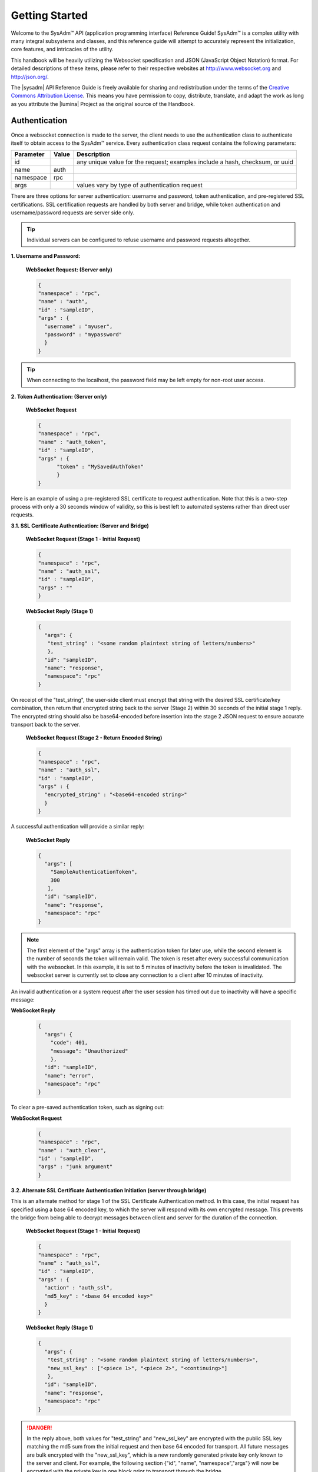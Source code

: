.. _Getting Started:

Getting Started
***************

Welcome to the SysAdm™ API (application programming interface) 
Reference Guide! SysAdm™ is a complex utility with many integral 
subsystems and classes, and this reference guide will attempt to
accurately represent the initialization, core features, and intricacies
of the utility.

This handbook will be heavily utilizing the Websocket specification and
JSON (JavaScript Object Notation) format. For detailed descriptions of
these items, please refer to their respective websites at
http://www.websocket.org and http://json.org/.

The |sysadm| API Reference Guide is freely available for sharing and
redistribution under the terms of the
`Creative Commons Attribution License <https://creativecommons.org/licenses/by/4.0/>`_.
This means you have permission to copy, distribute, translate, and adapt
the work as long as you attribute the |lumina| Project as the original
source of the Handbook.

.. _Authentication:

Authentication
==============

Once a websocket connection is made to the server, the client needs to
use the authentication class to authenticate itself to obtain access to
the SysAdm™ service. Every authentication class request contains the
following parameters:

+----------------+------------+---------------------------------------+
| **Parameter**  | **Value**  | **Description**                       |
|                |            |                                       |
+================+============+=======================================+
| id             |            | any unique value for the request;     |
|                |            | examples include a hash, checksum,    |
|                |            | or uuid                               |
+----------------+------------+---------------------------------------+
| name           | auth       |                                       |
|                |            |                                       |
+----------------+------------+---------------------------------------+
| namespace      | rpc        |                                       |
|                |            |                                       |
+----------------+------------+---------------------------------------+
| args           |            | values vary by type of authentication |
|                |            | request                               |
+----------------+------------+---------------------------------------+

There are three options for server authentication: username and password,
token authentication, and pre-registered SSL certifications. SSL
certification requests are handled by both server and bridge, while
token authentication and username/password requests are server side only.

.. tip:: Individual servers can be configured to refuse username and
          password requests altogether.

**1. Username and Password:**
  
  **WebSocket Request: (Server only)**

  .. code-block:: json

    {
    "namespace" : "rpc",
    "name" : "auth",
    "id" : "sampleID",
    "args" : { 
      "username" : "myuser", 
      "password" : "mypassword" 
      }
    }

.. tip:: When connecting to the localhost, the password field may be
          left empty for non-root user access.

**2. Token Authentication: (Server only)**

  **WebSocket Request**

  .. code-block:: json

    {
    "namespace" : "rpc",
    "name" : "auth_token",
    "id" : "sampleID",
    "args" : { 
          "token" : "MySavedAuthToken"
          }
    }

Here is an example of using a pre-registered SSL certificate to request
authentication. Note that this is a two-step process with only a 30
seconds window of validity, so this is best left to automated systems
rather than direct user requests.

**3.1. SSL Certificate Authentication: (Server and Bridge)**

  **WebSocket Request (Stage 1 - Initial Request)**

  .. code-block:: json

    {
    "namespace" : "rpc",
    "name" : "auth_ssl",
    "id" : "sampleID",
    "args" : ""
    } 

  **WebSocket Reply (Stage 1)**

  .. code-block:: json

    {
      "args": {
       "test_string" : "<some random plaintext string of letters/numbers>"
       },
      "id": "sampleID",
      "name": "response",
      "namespace": "rpc"
    }

On receipt of the "test_string", the user-side client must encrypt that
string with the desired SSL certificate/key combination, then return
that encrypted string back to the server (Stage 2) within 30 seconds of
the initial stage 1 reply. The encrypted string should also be
base64-encoded before insertion into the stage 2 JSON request to ensure
accurate transport back to the server.

  **WebSocket Request (Stage 2 - Return Encoded String)**

  .. code-block:: json

    {
    "namespace" : "rpc",
    "name" : "auth_ssl",
    "id" : "sampleID",
    "args" : {
      "encrypted_string" : "<base64-encoded string>"
      }
    }
  
A successful authentication will provide a similar reply:

  **WebSocket Reply**

  .. code-block:: json

    {
      "args": [
        "SampleAuthenticationToken",
        300
       ],
      "id": "sampleID",
      "name": "response",
      "namespace": "rpc"
    }

.. note:: The first element of the "args" array is the authentication
          token for later use, while the second element is
          the number of seconds the token will remain valid. The token
          is reset after every successful communication with the
          websocket. In this example, it is set to 5 minutes of
          inactivity before the token is invalidated. The websocket
          server is currently set to close any connection to a client
          after 10 minutes of inactivity.

An invalid authentication or a system request after the user session
has timed out due to inactivity will have a specific message:

**WebSocket Reply**

  .. code-block:: json

    {
      "args": {
        "code": 401,
        "message": "Unauthorized"
        },
      "id": "sampleID",
      "name": "error",
      "namespace": "rpc"
    }

To clear a pre-saved authentication token, such as signing out:
  
**WebSocket Request**

  .. code-block:: json

    {
    "namespace" : "rpc",
    "name" : "auth_clear",
    "id" : "sampleID",
    "args" : "junk argument"
    }
  


**3.2. Alternate SSL Certificate Authentication Initiation (server 
through bridge)**

This is an alternate method for stage 1 of the SSL Certificate
Authentication method. In this case, the initial request has specified
using a base 64 encoded key, to which the server will respond with its
own encrypted message. This prevents the bridge from being able to
decrypt messages between client and server for the duration of the
connection.

  **WebSocket Request (Stage 1 - Initial Request)**
  
  .. code-block:: json

    {
    "namespace" : "rpc",
    "name" : "auth_ssl",
    "id" : "sampleID",
    "args" : {
      "action" : "auth_ssl",
      "md5_key" : "<base 64 encoded key>"
      }
    } 


  **WebSocket Reply (Stage 1)**

  .. code-block:: json

    {
      "args": {
       "test_string" : "<some random plaintext string of letters/numbers>",
       "new_ssl_key" : ["<piece 1>", "<piece 2>", "<continuing>"]
       },
      "id": "sampleID",
      "name": "response",
      "namespace": "rpc"
    }


.. danger:: In the reply above, both values for "test_string" and
            "new_ssl_key" are encrypted with the public SSL key matching
            the md5 sum from the initial request and then base 64
            encoded for transport. All future messages are bulk
            encrypted with the "new_ssl_key", which is a new randomly
            generated private key only known to the server and client.
            For example, the following section {"id", "name",
            "namespace","args"} will now be encrypted with the private
            key in one block prior to transport through the bridge.

.. _SSL Certificate Management:

SSL Certificate Management
==========================

Several actions are available for managing the SSL certificates used for
authentication.

+---------------+-----------+---------------------------------------------+
| **Parameter** | **Value** | **Description**                             |
|               |           |                                             |
+===============+===========+=============================================+
| id            |           | Any unique value for the request; examples  |
|               |           | include a hash, checksum, or uuid.          |
+---------------+-----------+---------------------------------------------+
| name          | settings  |                                             |
|               |           |                                             |
+---------------+-----------+---------------------------------------------+
| namespace     | sysadm    |                                             |
|               |           |                                             |
+---------------+-----------+---------------------------------------------+
| action        |           | Actions include "list_ssl_certs",           |
|               |           | "register_ssl_cert", and "revoke_ssl_cert". |
+---------------+-----------+---------------------------------------------+

The rest of this section provides examples of the available *actions*
for each type of request, along with their responses.

.. index:: list_ssl_certs, settings

.. _List SSL Certificates:

List SSL Certificates
---------------------

The "list_ssl_certificates" action lists the known and registered
certificates. For each certificate, the response includes the username,
public key, and the certificate's details.

**Websocket Request**

.. code-block:: json

  {
  "id" : "example_id",
  "name" : "settings",
  "namespace": "sysadm",
  "args" : {
    "action" : "list_ssl_certificates"
    }
  }

**Websocket Response**

.. code-block:: json

  {
   "id" : "example_id",
   "name" : "response",
   "namespace": "sysadm",
   "args" : {
      "<user>" : {
         "<key>" : "<certificate_details>"
         }
      }
  }

.. note:: The "<key>" value is base64 encoded.

.. index:: register_ssl_cert, settings

.. _Register a SSL Certificate:

Register a SSL Certificate
--------------------------

The "register_ssl_certificate" action registers the specified
certificate on the server. Once registered, a user is allowed to
authenticate without a password as long as that same certificate is
loaded in any future connections. When using this action, The "pub_key"
needs to match the public key of one of the certificates currently
loaded into the server/client connection.

**Websocket Request**

.. code-block:: json

  {
   "id" : "example_id",
   "name" : "settings",
   "namespace": "sysadm",
   "args" : {
    "action" : "register_ssl_certificate",
    "pub_key" : "<base64key>",
    "nickname" : "<example_name>",
    "email" : "<example_email>"
    }
  }

**Websocket Response**

.. code-block:: json

  {
   "id" : "example_id",
   "name" : "response",
   "namespace": "sysadm",
   "args" : {}
  }

.. note:: The "nickname" and "email" arguments are optional, and may not
          be seen in all responses.

.. index:: revoke_ssl_cert, settings

.. _Revoke a SSL Certificate:

Revoke a SSL Certificate
------------------------

The "revoke_ssl_certificate" action revokes a currently registered
certificate so that it can no longer be used for authentication. The
"pub_key" must be specified and must match one of the keys given by the
"list_ssl_certs" action, but does not need to match any currently loaded
certificates. The "user" is optional and allows a connection with full
administrative privileges to revoke a certificate belonging to another
user.

**Websocket Request**

.. code-block:: json

  {
   "id" : "example_id",
   "name" : "settings",
   "namespace": "sysadm",
   "args" : {
    "action" : "revoke_ssl_certificate",
    "pub_key" : "<base64key>",
    "user" : "<example_user>"
    }
  }

**Websocket Response**

.. code-block:: json

  {
   "id" : "example_id",
   "name" : "response",
   "namespace": "sysadm",
   "args" : {}
  }

.. note:: If the current user has full administrative access,
          "list_ssl_certs" will return the registered certificates for
          all users on the system. Otherwise, it will only return the
          certificates for the current user. Similarly,
          "revoke_ssl_cert" may be used to remove certificates
          registered to other users only if the current user/connection
          has full administrative access; otherwise, it may only be used
          to manage the current user's certificates.

.. index:: dispatcher, events

.. _Dispatcher Subsystem:

Dispatcher Subsystem
====================

The dispatcher subsystem is designed for running external utilities or
scripts in an asynchronous fashion. Any connected client can subscribe
to per-connection event notifications about dispatcher processes through
the events system, but only users in the *wheel* group have the
authority to directly submit new jobs for the dispatcher.

.. note:: Other subsystems may also use the dispatcher for long-running
          processes in the background, and these subsystems may allow
          non-wheel group users to perform these tasks as necessary.
          Also, the events namespace does not really translate over to
          REST which was not designed for asyncronous events. For this
          reason, only Websocket examples are used in this section.

The format of "dispatcher" event requests is as follows:

+---------------+-------------+--------------------------------------+
| **Parameter** | **Value**   | **Description**                      |
|               |             |                                      |
+===============+=============+======================================+
| id            |             | Any unique value for the request,    |
|               |             | including a hash, checksum, or uuid. |
+---------------+-------------+--------------------------------------+
| name          | subscribe   | use the desired action               |
|               | unsubscribe |                                      |
+---------------+-------------+--------------------------------------+
| namespace     | events      |                                      |
|               |             |                                      |
+---------------+-------------+--------------------------------------+
| args          | dispatcher  |                                      |
|               |             |                                      |
+---------------+-------------+--------------------------------------+

For example, to subscribe to dispatcher events:

.. code-block:: json

  {
  "namespace" : "events",
  "name" : "subscribe",
  "id" : "sampleID",
  "args" : ["dispatcher"]
  }

Once subscribed, the requested events will be received as they are
produced. To unsubscribe from event notifications, repeat the request,
using "unsubscribe" for the "name". For example, to unsubscribe from
dispatcher events:

.. code-block:: json

  {
  "namespace" : "events",
  "name" : "unsubscribe",
  "id" : "sampleID",
  "args" : ["dispatcher"]
  }

This response indicates that a dispatcher event occurred:

.. code-block:: json

  {
  "namespace" : "events",
  "name" : "event",
  "id" : "",
  "args" : {
    "name" : "dispatcher",
    "args" : "<message>"
    }
  }

A "dispatcher" query contains several parameters:

+---------------+------------+--------------------------------------+
| **Parameter** | **Value**  | **Description**                      |
|               |            |                                      |
+===============+============+======================================+
| id            |            | Any unique value for the request,    |
|               |            | including a hash, checksum, or uuid. |
+---------------+------------+--------------------------------------+
| name          | dispatcher |                                      |
|               |            |                                      |
+---------------+------------+--------------------------------------+
| namespace     | events     |                                      |
|               |            |                                      |
+---------------+------------+--------------------------------------+
| action        |            | "run" submits process commands       |
|               |            |                                      |
+---------------+------------+--------------------------------------+

Dispatcher events have the following syntax:

**Websocket Request**

.. code-block:: json

 {
  "namespace" : "events",
  "name" : "dispatcher",
  "id" : "",
  "args" : {
        "cmd_list" : ["/bin/echo something"],
        "log" : "[Running Command: /bin/echo something ]something\n",
        "proc_id" : "procID",
        "success" : "true",
        "time_finished" : "2016-02-02T13:45:13",
        "time_started" : "2016-02-02T13:45:13"
  }
 }

Any user within the *wheel* group can use the "run" action to submit a
new job to the dispatcher:

**REST Request**

.. code-block:: none

 PUT /rpc/dispatcher

.. code-block:: json

 {
   "action" : "run",
   "procID2" : [
      "echo chainCmd1",
      "echo chainCmd2"
   ],
   "procID1" : "echo sample1"
 }

**REST Response**

.. code-block:: json

 {
    "args": {
        "started": [
            "procID1",
            "procID2"
        ]
    }
 }

**WebSocket Request**

.. code-block:: json

 {
   "name" : "dispatcher",
   "namespace" : "rpc",
   "id" : "fooid",
   "args" : {
      "procID1" : "echo sample1",
      "procID2" : [
         "echo chainCmd1",
         "echo chainCmd2"
      ],
      "action" : "run"
   }
 }

**WebSocket Response**

.. code-block:: json

 {
  "args": {
    "started": [
      "procID1",
      "procID2"
    ]
  },
  "id": "fooid",
  "name": "response",
  "namespace": "rpc"
 } 

When submitting a job to the dispatcher, there are several points to
remember:

* Process commands are not the same as shell commands. A dispatcher
  process command uses the syntax "<binary/utility> <list of arguments>",
  similar to a simple shell  command. However, complex shell operations
  with pipes or test statements will not function properly within a
  dispatcher process.

* There are two types of jobs: a single string entry for simple commands,
  and an array of strings for a chain of commands. A chain of commands
  is treated as a single process, and the commands are run sequentially
  until either a command fails (returns non-0 or the process crashes),
  or until there are no more commands to run.

* A chain of commands is useful for multi-step operations but is not
  considered a replacement for a good shell script on the server.

.. _Server Subsystems:

Server Subsystems
=================

The RPC namespace can be used to get information about SysAdm™ server
subsystems. This namespace supports the following parameters:

+---------------+-----------+------------------------------------------+
| **Parameter** | **Value** | **Description**                          |
|               |           |                                          |
+===============+===========+==========================================+
| id            |           | Any unique value for the request,        |
|               |           | including a hash, checksum, or uuid.     |
+---------------+-----------+------------------------------------------+
| name          |           | Supported names are "query", "identify", |
|               |           | and "list_ssl_checksums"                 |
+---------------+-----------+------------------------------------------+
| namespace     | rpc       |                                          |
|               |           |                                          |
+---------------+-----------+------------------------------------------+
| args          |           | Can be any data.                         |
|               |           |                                          |
+---------------+-----------+------------------------------------------+

The rest of this section provides examples of the available *names* for
each type of request, along with their responses.

.. index:: query, rpc

.. _Query Subsystems:

Query Subsystems
----------------

An RPC query can be issued to probe all the known subsystems and return
which ones are currently available and what level of read and write
access the user has. This subsystem is used only by the server.

**REST Request**

::

  PUT /rpc/query
  {
   "junk" : "junk"
  }

**REST Response**

.. code-block:: json

 {
    "args": {
        "rpc/dispatcher": "read/write",
        "rpc/syscache": "read",
        "sysadm/lifepreserver": "read/write",
        "sysadm/network": "read/write"
    }
 }

**WebSocket Request**

.. code-block:: json

 {
   "id" : "fooid",
   "name" : "query",
   "namespace" : "rpc",
   "args" : {
      "junk" : "junk"
   }
 }

**WebSocket Response**

.. code-block:: json

 {
  "args": {
    "rpc/dispatcher": "read/write",
    "rpc/syscache": "read",
    "sysadm/lifepreserver": "read/write",
    "sysadm/network": "read/write"
  },
  "id": "fooid",
  "name": "response",
  "namespace": "rpc"
 }

.. index:: identify, rpc

.. _Identify Subsystem:

Identify Subsystem
------------------

To identify the type of SysAdm™ system, use :command:`identify`. Possible
identities are "server", "bridge", and "client," with all three system
types using this subsystem.

**REST Request**

::

 PUT /rpc/identify
 {}

**WebSocket Request**

.. code-block:: json

 {
   "args" : {},
   "namespace" : "rpc",
   "id" : "fooid",
   "name" : "identify"
 }

**Response**

.. code-block:: json

 {
  "args": {
    "type": "server",
    "hostname": "<hostname>"
  },
  "id": "fooid",
  "name": "response",
  "namespace": "rpc"
 }

.. index:: list_ssl_checksums, rpc

.. _List SSL Checksums:

List SSL Checksums
------------------

Used by both server and client, :command:`list_ssl_checksums` will list
the MD5 checksums of all known SSL keys.

**REST Request**

::

 PUT /rpc/settings
 {
   "action" : "list_ssl_checksums"
 }

**WebSocket Request**

.. code-block:: json

 {
   "args" : {
      "action" : "list_ssl_checksums"
   },
   "namespace" : "rpc",
   "name" : "settings",
   "id" : "fooid"
 }

**Response**

.. code-block:: json

 {
  "args": {
    "md5_keys": [
      "0`H\u0013\r*\u00023\u000bc"
    ]
  },
  "id": "fooid",
  "name": "response",
  "namespace": "rpc"
 }